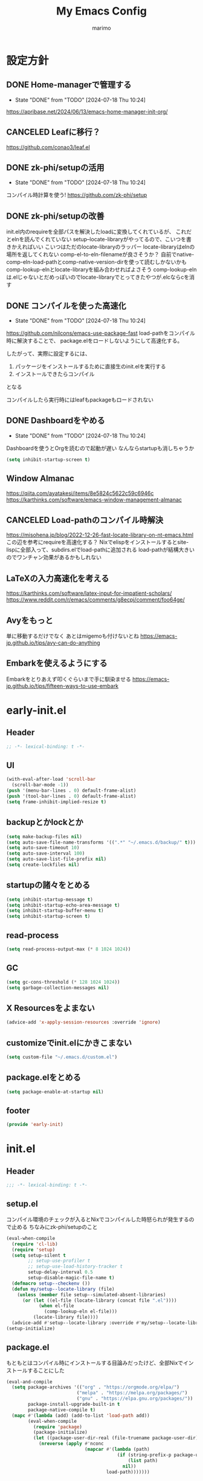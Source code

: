 #+title: My Emacs Config
#+author: marimo
#+STARTUP: fold

* 設定方針
** DONE Home-managerで管理する
- State "DONE"       from "TODO"       [2024-07-18 Thu 10:24]
[[https://apribase.net/2024/06/13/emacs-home-manager-init-org/]]

** CANCELED Leafに移行？
CLOSED: [2024-07-03 Wed 06:02]
[[https://github.com/conao3/leaf.el]]

** DONE zk-phi/setupの活用
- State "DONE"       from "TODO"       [2024-07-18 Thu 10:24]
コンパイル時計算を使う!
[[https://github.com/zk-phi/setup]]

** DONE zk-phi/setupの改善
CLOSED: [2024-08-20 Tue 17:29]
:LOGBOOK:
- State "DONE"       from "TODO"       [2024-08-20 Tue 17:29]
:END:
init.el内のrequireを全部パスを解決したloadに変換してくれているが、
これだとelnを読んでくれていない
setup--locate-libraryがやってるので、こいつを書きかえればいい
こいつはただのlocate-libraryのラッパー
locate-libraryはelnの場所を返してくれない
comp-el-to-eln-filenameが良さそうか？
自前でnative-comp-eln-load-pathとcomp-native-version-dirを使って読むしかないかも
comp-lookup-elnとlocate-libraryを組み合わせればよさそう
comp-lookup-elnは.elじゃないとだめっぽいのでlocate-libraryでとってきたやつが.elcならcを消す

** DONE コンパイルを使った高速化
- State "DONE"       from "TODO"       [2024-07-18 Thu 10:24]
[[https://github.com/nilcons/emacs-use-package-fast]]
load-pathをコンパイル時に解決することで、
package.elをロードしないようにして高速化する。

したがって、実際に設定するには、
1. パッケージをインストールするために直接生のinit.elを実行する
2. インストールできたらコンパイル
となる

コンパイルしたら実行時にはleafもpackageもロードされない

** DONE Dashboardをやめる
- State "DONE"       from "TODO"       [2024-07-18 Thu 10:24]
Dashboardを使うとOrgを読むので起動が遅い
なんならstartupも消しちゃうか
#+begin_src emacs-lisp
(setq inhibit-startup-screen t)
#+end_src

** Window Almanac
https://qiita.com/ayatakesi/items/8e5824c5622c59c6946c
https://karthinks.com/software/emacs-window-management-almanac

** CANCELED Load-pathのコンパイル時解決
https://misohena.jp/blog/2022-12-26-fast-locate-library-on-nt-emacs.html
この辺を参考にrequireを高速化する？
Nixでelispをインストールするとsite-lispに全部入って、subdirs.elでload-pathに追加される
load-pathが結構大きいのでワンチャン効果があるかもしれない
** LaTeXの入力高速化を考える
https://karthinks.com/software/latex-input-for-impatient-scholars/
https://www.reddit.com/r/emacs/comments/g8ecpj/comment/foo64ge/
** Avyをもっと
単に移動するだけでなく
あとはmigemoも付けないとね
https://emacs-jp.github.io/tips/avy-can-do-anything

** Embarkを使えるようにする
Embarkをとりあえず叩くぐらいまで手に馴染ませる
https://emacs-jp.github.io/tips/fifteen-ways-to-use-embark

* early-init.el
:PROPERTIES:
:header-args: :tangle early-init.el :noweb yes
:END:
** Header
#+begin_src emacs-lisp
;; -*- lexical-binding: t -*-
#+end_src

** UI
#+begin_src emacs-lisp
(with-eval-after-load 'scroll-bar
  (scroll-bar-mode -1))
(push '(menu-bar-lines . 0) default-frame-alist)
(push '(tool-bar-lines . 0) default-frame-alist)
(setq frame-inhibit-implied-resize t)
#+end_src

** backupとかlockとか
#+begin_src emacs-lisp
(setq make-backup-files nil)
(setq auto-save-file-name-transforms '((".*" "~/.emacs.d/backup/" t)))
(setq auto-save-timeout 10)
(setq auto-save-interval 100)
(setq auto-save-list-file-prefix nil)
(setq create-lockfiles nil)
#+end_src

** startupの諸々をとめる
#+begin_src emacs-lisp
(setq inhibit-startup-message t)
(setq inhibit-startup-echo-area-message t)
(setq inhibit-startup-buffer-menu t)
(setq inhibit-startup-screen t)
#+end_src

** read-process
#+begin_src emacs-lisp
(setq read-process-output-max (* 8 1024 1024))
#+end_src

** GC
#+begin_src emacs-lisp
(setq gc-cons-threshold (* 128 1024 1024))
(setq garbage-collection-messages nil)
#+end_src

** X Resourcesをよまない
#+begin_src emacs-lisp
(advice-add 'x-apply-session-resources :override 'ignore)
#+end_src

** customizeでinit.elにかきこまない
#+begin_src emacs-lisp
(setq custom-file "~/.emacs.d/custom.el")
#+end_src

** package.elをとめる
#+begin_src emacs-lisp
(setq package-enable-at-startup nil)
#+end_src

** footer
#+begin_src emacs-lisp
(provide 'early-init)
#+end_src

* init.el
:PROPERTIES:
:header-args: :tangle init.el :noweb yes
:END:
** Header
#+begin_src emacs-lisp
;;; -*- lexical-binding: t -*-
#+end_src

** setup.el
コンパイル環境のチェックが入るとNixでコンパイルした時怒られが発生するので止める
ちなみにzk-phi/setupのこと

#+begin_src emacs-lisp
(eval-when-compile
  (require 'cl-lib)
  (require 'setup)
  (setq setup-silent t
        ;; setup-use-profiler t
        ;; setup-use-load-history-tracker t
        setup-delay-interval 0.5
        setup-disable-magic-file-name t)
  (defmacro setup--checkenv ())
  (defun my/setup--locate-library (file)
    (unless (member file setup--simulated-absent-libraries)
      (or (let ((el-file (locate-library (concat file ".el"))))
            (when el-file
              (comp-lookup-eln el-file)))
          (locate-library file))))
  (advice-add #'setup--locate-library :override #'my/setup--locate-library))
(setup-initialize)
#+end_src

** package.el
もともとはコンパイル時にインストールする目論みだったけど、全部Nixでインストールすることにした
#+begin_src emacs-lisp :tangle no
(eval-and-compile
  (setq package-archives '(("org" . "https://orgmode.org/elpa/")
                          ("melpa" . "https://melpa.org/packages/")
                          ("gnu" . "https://elpa.gnu.org/packages/"))
        package-install-upgrade-built-in t
        package-native-compile t)
  (mapc #'(lambda (add) (add-to-list 'load-path add))
        (eval-when-compile
          (require 'package)
          (package-initialize)
          (let ((package-user-dir-real (file-truename package-user-dir)))
            (nreverse (apply #'nconc
                             (mapcar #'(lambda (path)
                                         (if (string-prefix-p package-user-dir-real path)
                                             (list path)
                                           nil))
                                     load-path)))))))
#+end_src

*** ensure
- インタプリタで実行されるとき
- コンパイル時
にだけインストールする。
(つもりだったけど、なんかうまくいかないのでこうしておく)
#+begin_src emacs-lisp
;(defmacro ensure (pkg)
;  (unless (package-installed-p pkg)
;    `(package-install ,pkg)))
;(defmacro ensure-vc (arg)
;  (unless (package-installed-p (car arg))
;    `(package-vc-install ,arg)))
(defmacro ensure (pkg) `())
(defmacro ensure-vc (pkg) `())
#+end_src

** 標準の設定
*** パフォーマンスに関する設定
#+begin_src emacs-lisp
(setq process-adaptive-read-buffering t)
(setq blink-matching-paren nil)
(setq vc-handled-backends '(Git))
(setq auto-mode-case-fold nil)
(setq-default bidi-display-reordering 'left-to-right)
(setq bidi-inhibit-bpa t)
(setq-default cursor-in-non-selected-windows nil)
(setq highlight-nonselected-windows nil)
(setq fast-but-imprecise-scrolling t)
(setq idle-update-delay 1.0)
(setq redisplay-skip-fontification-on-input t)
(setq inhibit-compacting-font-caches t)
#+end_src

*** Mac固有の設定
#+begin_src emacs-lisp
(!when (equal window-system 'mac)
  (setq mac-option-modifier 'meta
        mac-command-modifier 'super)
  (mac-auto-ascii-mode 1))
#+end_src

*** その他
#+begin_src emacs-lisp
(setq completion-cycle-threshold 3
      use-short-answers t)
#+end_src

** envrc
#+begin_src emacs-lisp
(!-
 (setup "envrc"
   (envrc-global-mode)))
#+end_src

** コーディング
*** Corfu
#+begin_src emacs-lisp
(ensure 'corfu)
(ensure 'corfu-terminal)
(ensure 'cape)
(ensure 'nerd-icons-corfu)
(!-
 (setup "corfu"
   (setup "orderless")
   ;;(setup "hotfuzz")
   (setq corfu-auto t
         corfu-auto-prefix 2
         corfu-auto-delay 0.1
         corfu-cycle t
         corfu-preselect 'prompt
         corfu-quit-no-match t
         corfu-quit-at-boundary t
         corfu-scroll-margin 2
         tab-always-indent 'complete
         tab-first-completion nil)

   (setup "corfu-prescient"
     (setq corfu-prescient-enable-filtering nil)
     (corfu-prescient-mode t))

   (unless (display-graphic-p)
     (defvar corfu-terminal-mode nil)
     (setup "corfu-terminal"
       (corfu-terminal-mode 1)))

   (setup "corfu-popupinfo"
     (setup-hook 'corfu-mode-hook #'corfu-popupinfo-mode))

   (setup "nerd-icons-corfu"
     (add-to-list 'corfu-margin-formatters #'nerd-icons-corfu-formatter))

   (setup "cape"
     (setup "cape-keyword")
     (setq cape-dabbrev-check-other-buffers #'cape--buffers-major-mode)
     (setq-default completion-at-point-functions
                   '(cape-dabbrev
                     cape-file
                     cape-keyword)))

   (global-corfu-mode 1)

   (keymap-unset corfu-map "<remap> <next-line>")
   (keymap-unset corfu-map "<remap> <previous-line>")
   (setup-keybinds corfu-map
     "<tab>" 'corfu-next
     "<backtab>" 'corfu-previous)))
#+end_src

*** tempel
#+begin_src emacs-lisp
(ensure 'tempel)
(setup-lazy '(tempel-complete
              tempel-expand
              tempel-setup-capf)
  "tempel"
  :prepare
  (progn
    (setup-in-idle "tempel")
    (defun tempel-setup-capf ()
      (when (or (derived-mode-p 'conf-mode)
                (derived-mode-p 'prog-mode)
                (derived-mode-p 'text-mode))
        (setq-local completion-at-point-functions
                    (cons #'tempel-expand
                          completion-at-point-functions))))
    (add-hook 'after-change-major-mode-hook #'tempel-setup-capf 90))
  (setup-keybinds tempel-map
    "<tab>" 'tempel-next
    "<backtab>" 'tempel-previous)
  (setup-after "eglot"
    (setup "eglot-tempel")))
#+end_src

**** eglot-tempel
#+begin_src emacs-lisp
(ensure 'eglot-tempel)
(setup-after "eglot-tempel"
  (eglot-tempel-mode))
#+end_src

*** Undo/Redo
#+begin_src emacs-lisp
(ensure 'undo-fu)
(ensure 'vundo)
(setup-lazy '(undo-fu-only-undo
              undo-fu-only-redo) "undo-fu")
(setup-lazy '(vundo) "vundo"
  (setopt vundo-glyph-alist vundo-unicode-symbols))
#+end_src

*** Region
#+begin_src emacs-lisp
(setup-lazy '(expreg-expand) "expreg")
#+end_src

*** Puni
#+begin_src emacs-lisp
(setup-lazy
  '(puni-mark-list-around-point
    puni-mark-sexp-around-point
    puni-expand-region
    puni-wrap-round
    puni-wrap-square
    puni-wrap-curly
    puni-wrap-angle
    puni-splice
    puni-slurp-forward
    puni-barf-forward)
  "puni")
#+end_src

*** Eglot
<2024-11-26 Tue>試しにlsp-bridgeを使う
#+begin_src emacs-lisp
(ensure 'eglot)
(setup-lazy '(eglot-ensure) "eglot"
  :prepare (!foreach '(c-ts-mode
                       c++-ts-mode
                       rust-ts-mode
                       tuareg-mode
                       nix-ts-mode)
             (setup-hook ,it 'eglot-ensure))
  (setq eglot-autoshutdown t
        eglot-ignored-server-capabilities '(:documentHighlightProvider
                                            :documentOnTypeFormattingProvider)
        eglot-events-buffer-size 0
        eglot-sync-connect nil)
  (dolist (server '((nix-ts-mode "nil")
                    (typst-ts-mode "tinymist")))
    (add-to-list 'eglot-server-programs server))
  (defun my/eglot-capf ()
    (setq-local completion-at-point-functions
                (list (cape-capf-super
                       #'tempel-complete
                       #'eglot-completion-at-point
                       #'cape-file))))
  (setup-hook 'eglot-managed-mode-hook 'my/eglot-capf))

#+end_src

**** jsonrpc
boosterを使うので意味ないはずだけど一応
#+begin_src emacs-lisp
(setup-after "jsonrpc"
  (setq jsonrpc-default-request-timeout 3000)
  (fset #'jsonrpc--log-event #'ignore))
#+end_src

**** eglot-booster
#+begin_src emacs-lisp
(ensure-vc '(eglot-booster :url "https://github.com/jdtsmith/eglot-booster"))
(setup-after "eglot"
  (setup "eglot-booster"
    (eglot-booster-mode)))
#+end_src

**** eglot-x
拡張とかを使えるように
#+begin_src emacs-lisp
(ensure-vc '(eglot-x :url "https://github.com/nemethf/eglot-x"))
(setup-after "eglot"
  (setup "eglot-x"
    (eglot-x-setup)))
#+end_src

*** flymake
#+begin_src emacs-lisp
(setup-lazy '(flymake-mode) "flymake"
  :prepare (setup-hook 'eglot-managed-mode-hook 'flymake-mode)
  (setup-keybinds flymake-mode-map
    "C-c n" 'flymake-goto-next-error
    "C-c p" 'flymake-goto-prev-error))
#+end_src

*** Git
**** magit
なんかキラーアプリらしいけどうまく使えてない
#+begin_src emacs-lisp
(ensure 'magit)
(setup-lazy '(magit) "magit")
#+end_src

**** auto-commit
今はOrgのリポジトリでだけ使っている
もう使ってない
#+begin_src emacs-lisp :tangle no
(ensure 'git-auto-commit-mode)
(setup-after "git-auto-commit-mode"
  (setq gac-automatically-add-new-files-p t)
  (defun gac-pull-before-push (&rest _args)
    (let ((current-file (buffer-file-name)))
      (shell-command "git pull")
      (when current-file
        (with-current-buffer (find-buffer-visiting current-file)
          (revert-buffer t t t)))))
  (advice-add 'gac-push :before #'gac-pull-before-push))

#+end_src

*** Treesitter
GrammarはNixでインストールされるのでtreesit-autoは御役御免
#+begin_src emacs-lisp
(setup-after "treesit"
  (setq treesit-font-lock-level 4))
(dolist (lang '((bash-mode . bash-ts-mode)
                (c-mode . c-ts-mode)
                (c++-mode . c++-ts-mode)
                (csharp-mode . csharp-ts-mode)
                (cmake-mode . cmake-ts-mode)
                (css-mode . css-ts-mode)
                (dockerfile-mode . dockerfile-ts-mode)
                (python-mode . python-ts-mode)))
  (add-to-list 'major-mode-remap-alist lang))
(dolist (lang '(("[Dd]ockerfile\\'" . dockerfile-ts-mode)
                ("\\.dockerfile\\'" . dockerfile-ts-mode)
                ("\\.yaml\\'" . yaml-ts-mode)))
  (add-to-list 'auto-mode-alist lang))

#+end_src

*** 言語ごとのmajor mode
**** Rust
#+begin_src emacs-lisp
(ensure 'rust-mode)
(setup-lazy '(rust-mode) "rust-mode"
  :prepare (add-to-list 'auto-mode-alist '("\\.rs\\'" . rust-mode))
  (setq rust-mode-treesitter-derive t))
#+end_src

**** Ocaml
#+begin_src emacs-lisp
(ensure 'tuareg)
(setup-lazy '(tuareg-mode
              tuareg-opam-mode) "tuareg"
  :prepare (progn
             (add-to-list 'auto-mode-alist '("[./]opam_?\\'" . tuareg-opam-mode))
             (add-to-list 'auto-mode-alist '("\\.ml[ip]?\\'" . tuareg-mode))))
#+end_src

**** Julia
#+begin_src emacs-lisp
(ensure 'julia-mode)
(ensure 'julia-vterm)
(ensure 'ob-julia-vterm)
(setup-lazy '(julia-vterm-mode) "julia-vterm"
  :prepare (setup-hook 'julia-mode-hook 'julia-vterm-mode))
(setup-after "ob-julia-vterm"
  (defalias 'org-babel-execute:julia 'org-babel-execute:julia-vterm)
  (defalias 'org-babel-variable-assignments:julia
    'org-babel-variable-assignments:julia-vterm))

#+end_src

**** Nushell
#+begin_src emacs-lisp
(ensure 'nushell-mode)
(setup-lazy '(nushell-mode) "nushell-mode"
  :prepare
  (progn
    (add-to-list 'auto-mode-alist '("\\.nu\\'" . nushell-mode))
    (add-to-list 'interpreter-mode-alist '("nu" . nushell-mode))))
#+end_src

**** Nix
#+begin_src emacs-lisp
(ensure 'nix-ts-mode)
(setup-lazy '(nix-ts-mode) "nix-ts-mode"
  :prepare (add-to-list 'auto-mode-alist '("\\.nix\\'" . nix-ts-mode)))
#+end_src

**** Gnuplot
#+begin_src emacs-lisp
(ensure 'gnuplot-mode)
(setup-lazy '(gnuplot-mode) "gnuplot"
  :prepare
  (progn
    (add-to-list 'auto-mode-alist '("\\.plt\\'" . gnuplot-mode))
    (add-to-list 'auto-mode-alist '("\\.gp\\'" . gnuplot-mode)))
  (setup "gnuplot-context"))
#+end_src

**** SATySFi
satysfi-ts-modeをつかいます
#+begin_src emacs-lisp
(setup-lazy '(satysfi-ts-mode) "satysfi-ts-mode"
  :prepare (progn
             (add-to-list 'auto-mode-alist '("\\.saty\\'" . satysfi-ts-mode))
             (add-to-list 'auto-mode-alist '("\\.satyh\\'" . satysfi-ts-mode))
             (add-to-list 'auto-mode-alist '("\\.satyg\\'" . satysfi-ts-mode))))
#+end_src

**** LaTeX
ほとんどcdlatexがめあて
Tempelで展開するので、cdlatexのTabでのコマンドの展開は消す
#+begin_src emacs-lisp
(ensure 'auctex)
(ensure 'cdlatex)
(setup-lazy '(texmathp) "texmathp")
(setup-after "cdlatex"
  (setq cdlatex-command-alist-comb nil)
  (add-to-list 'cdlatex-tab-hook 'tempel-expand))
#+end_src

**** Typst
#+begin_src emacs-lisp
(setup-lazy '(typst-ts-mode) "typst-ts-mode"
  :prepare (add-to-list 'auto-mode-alist '("\\.typ\\'" . typst-ts-mode))
  (setopt typst-ts-mode-indent-offset 2))
#+end_src

*** lsp-bridge
試したけど動きませんでした
#+begin_src emacs-lisp :tangle no
(!-
 (setup "yasnippet"
   (yas-global-mode 1))
 (setup "lsp-bridge"
   (setopt lsp-bridge-enable-org-babel t
           lsp-bridge-enable-hover-diagnostic nil
           lsp-bridge-enable-inlay-hint nil
           lsp-bridge-enable-diagnostics nil
           lsp-bridge-signature-show-function #'lsp-bridge-signature-show-with-frame
           lsp-bridge-nix-lsp-server "nil")
   (global-lsp-bridge-mode)))

(setup-after "acm"
  (setup "orderless")
  (setopt acm-enable-icon t
          acm-enable-preview t
          acm-candidate-match-function 'orderless-flex
          acm-enable-org-roam t
          acm-enable-capf t)
  (keymap-unset acm-mode-map "<remap> <next-line>")
  (keymap-unset acm-mode-map "<remap> <previous-line>")
  (setup-keybinds acm-mode-map
    "<tab>" 'acm-select-next
    "<backtab>" 'acm-select-prev)
  (unless (display-graphic-p)
    (setup "acm-terminal")))


#+end_src

** server
#+begin_src emacs-lisp
(!-
 (setup "server"
  (unless (server-running-p)
    (server-start))))
#+end_src

** whitespace
#+begin_src emacs-lisp
(setup-lazy '(whitespace-mode) "whitespace"
  :prepare (setup-hook 'find-file-hook 'whitespace-mode)
  (setq whitespace-style '(face
                           trailing
                           tabs
                           spaces
                           empty
                           space-mark
                           tab-mark)
        whitespace-display-mappings '((space-mark ?\u3000 [?\u25a1])
                                      (tab-mark ?\t [?\u00BB ?\t] [?\\ ?\t]))
        whitespace-space-regexp "\\(\u3000+\\)"
        whitespace-trailing-regexp "\\([ \u00A0]+\\)$"
        whitespace-action '(auto-cleanup)))
#+end_src

** autorevert
#+begin_src emacs-lisp
(!-
 (setup "autorevert"
   (setq auto-revert-avoid-polling t)
   (global-auto-revert-mode 1)))
#+end_src

** subword
#+begin_src emacs-lisp
(setup-lazy '(subword-mode) "subword"
  :prepare (setup-hook 'prog-mode-hook #'subword-mode))
#+end_src

** tramp
NixOSのためにpathを追加する
#+begin_src emacs-lisp
(setup-after "tramp"
  (setq tramp-default-method "scpx")
  (add-to-list 'tramp-remote-path "/run/current-system/sw/bin")
  (add-to-list 'tramp-remote-path "/run/wrappers/bin"))
#+end_src

** comp
#+begin_src emacs-lisp
(setup-after "comp"
  (setq native-comp-async-report-warnings-errors 'silent))
#+end_src

** Fancy UI
*** Font
early-init.elでdefault-frame-alistに指定してあるけど、unicodeはまだ設定されてなくて日本語が表示できないので遅延して設定する
#+begin_src emacs-lisp :tangle no
(!-
  (set-fontset-font
    "fontset-startup"
    'unicode
    "UDEV Gothic 35LG-12"
    nil
    'append))
#+end_src

variable-pitchに真面目に対応する
variable-pitch-modeにしたとき、bold体の太さのバランスが良くないので調整したい
fontsetをweightまで指定したfontspecで作れば別のweightで表示することはできる
しかし、雑にbold faceを書き換えるとvariable-pitchにしたくない部分も影響されてしまう
ここが *未解決*
おそらくはef-themesやmixed-pitchがやっているような解決(variable-pitchにしたくないfaceを列挙する)をしないといけない

#+begin_src emacs-lisp
(defface variable-pitch-bold
  '((t :inherit default))
  "")

(defun my/set-font()
  (let* ((size 11)
         (height (* size 10))
         (propo "Noto Serif CJK JP")
         (mono "UDEV Gothic 35LG")
         (propo-bold (font-spec :family propo :weight 'medium))
         (mono-bold (font-spec :family mono :weight 'bold)))
    ;; variable-pitch
    (create-fontset-from-ascii-font propo nil "proportional")
    (set-fontset-font "fontset-proportional" 'latin propo)
    (set-fontset-font "fontset-proportional" 'unicode propo nil 'append)
    (set-face-attribute 'variable-pitch nil
                        :font "fontset-proportional"
                        :fontset "fontset-proportional"
                        :height height)
    ;; variable-pitch-bold
    (create-fontset-from-ascii-font propo nil "proportionalbold")
    (set-fontset-font "fontset-proportionalbold" 'latin propo-bold)
    (set-fontset-font "fontset-proportionalbold" 'unicode mono-bold nil 'append)
    (set-face-attribute 'variable-pitch-bold nil
                        :font "fontset-proportionalbold"
                        :fontset "fontset-proportionalbold"
                        :height height)
    (set-face-attribute 'bold nil :weight 'semibold)
    ;; fixed-pitch
    (create-fontset-from-ascii-font mono nil "fixed")
    (set-fontset-font "fontset-fixed" 'latin mono)
    (set-fontset-font "fontset-fixed" 'unicode mono)
    (set-face-attribute 'fixed-pitch nil
                        :font "fontset-fixed"
                        :fontset "fontset-fixed"
                        :height height)
    ;; default fontset
    (set-fontset-font t 'unicode mono)
    (set-face-attribute 'default nil
                        :font "fontset-fixed"
                        :fontset "fontset-fixed"
                        :height height))
  (setq face-font-rescale-alist
        '((".*Inter.*" . 1.1))))

(defun my/proportional-font()
  "set current buffer to use proportional fonts.
   enable variable-pitch-mode
   and remap 'bold to 'variable-pitch-bold"
  ;;(face-remap-add-relative 'bold 'variable-pitch-bold)
  (variable-pitch-mode 1))

(when (display-graphic-p)
  (my/set-font))
#+end_src

**** Ligatureの対応
ligature.elでworkaroundする
#+begin_src emacs-lisp :noweb no
(!-
 (setup "ligature"
   (ligature-set-ligatures 'prog-mode '("--" "---" "==" "===" "!=" "!==" "=!="
                                        "=:=" "=/=" "<=" ">=" "&&" "&&&" "&=" "++" "+++" "***" ";;" "!!"
                                        "??" "???" "?:" "?." "?=" "<:" ":<" ":>" ">:" "<:<" "<>" "<<<" ">>>"
                                        "<<" ">>" "||" "-|" "_|_" "|-" "||-" "|=" "||=" "##" "###" "####"
                                        "#{" "#[" "]#" "#(" "#?" "#_" "#_(" "#:" "#!" "#=" "^=" "<$>" "<$"
                                        "$>" "<+>" "<+" "+>" "<*>" "<*" "*>" "</" "</>" "/>" "<!--" "<#--"
                                        "-->" "->" "->>" "<<-" "<-" "<=<" "=<<" "<<=" "<==" "<=>" "<==>"
                                        "==>" "=>" "=>>" ">=>" ">>=" ">>-" ">-" "-<" "-<<" ">->" "<-<" "<-|"
                                        "<=|" "|=>" "|->" "<->" "<~~" "<~" "<~>" "~~" "~~>" "~>" "~-" "-~"
                                        "~@" "[||]" "|]" "[|" "|}" "{|" "[<" ">]" "|>" "<|" "||>" "<||"
                                        "|||>" "<|||" "<|>" "..." ".." ".=" "..<" ".?" "::" ":::" ":=" "::="
                                        ":?" ":?>" "//" "///" "/*" "*/" "/=" "//=" "/==" "@_" "__" "???"
                                        "<:<" ";;;"))
   (global-ligature-mode t)))
#+end_src

*** Theme
ef-themesをつかう
#+begin_src emacs-lisp
(setup "ef-themes-autoloads"
  (setopt ef-themes-mixed-fonts t
          ef-themes-variable-pitch-ui nil)
  (load-theme 'ef-owl t))
#+end_src

*** Modeline, Headerline
nano-modelineでheaderのみ設定
modelineは消す
#+begin_src emacs-lisp
(setup "nano-modeline"
  (setq nano-modeline-padding '(0.2 . 0.25))
  (setq-default mode-line-format nil)
  (setup-after "meow"
    (defun nano-modeline-meow-state ()
      (propertize (meow-indicator)
                  'face (nano-modeline-face 'primary)))
    (defun my/nano-modeline-generic-mode (&optional default)
      "Generic Nano modeline"
      (funcall nano-modeline-position
               '((nano-modeline-meow-state)
                 (nano-modeline-buffer-status) " "
                 (nano-modeline-buffer-name) " "
                 (nano-modeline-git-info))
               '((nano-modeline-cursor-position)
                 (nano-modeline-window-dedicated))
               default))
    (my/nano-modeline-generic-mode t)))
#+end_src

*** perfect-margin
#+begin_src emacs-lisp
(!-
 (setup "perfect-margin"
   (setq perfect-margin-ignore-filters nil)
   (perfect-margin-mode 1)))
#+end_src

*** spacious-padding
#+begin_src emacs-lisp
(setup "spacious-padding"
  (setopt spacious-padding-widths
          '( :internal-border-width 15
             :header-line-width 4
             :mode-line-width 6
             :tab-width 4
             :right-divider-width 30
             :scroll-bar-width 8))
  (spacious-padding-mode 1))
#+end_src

*** nerd-icons
nerd-iconsを採用
#+begin_src emacs-lisp
(ensure 'nerd-icons)
(setup-after "nerd-icons"
  (ignore-errors (nerd-icons-set-font)))
#+end_src

#+begin_src emacs-lisp
(ensure 'nerd-icons-completion)
(setup-after "marginalia"
  (setup "nerd-icons-completion"
    (nerd-icons-completion-mode)
    (setup-hook 'marginalia-mode-hook #'nerd-icons-completion-marginalia-setup)))
#+end_src

*** scroll
#+begin_src emacs-lisp :tangle no
(!-
 (setup "pixel-scroll"
  (setq mouse-wheel-scroll-amount '(1 ((shift) . 1))
        mouse-wheel-progressive-speed nil
        mouse-wheel-follow-mouse t
        pixel-scroll-precision-large-scroll-height 40.0
        scroll-step 1)
  (pixel-scroll-precision-mode 1)))
#+end_src

pixel-scrollを使っていたけど、なんか重いのでやめる
#+begin_src emacs-lisp
(setopt mouse-wheel-scroll-amount '(1 ((shift) . 1))
        mouse-wheel-progressive-speed t
        mouse-wheel-follow-mouse t
        scroll-step 1)
#+end_src

*** rainbow-delimiters
#+begin_src emacs-lisp
(setup-lazy '(rainbow-delimiters-mode) "rainbow-delimiters")
(setup-hook 'prog-mode-hook 'rainbow-delimiters-mode)
#+end_src

*** highlight line
#+begin_src emacs-lisp :tangle no
(!-
 (setup "lin"
   (setq lin-face 'lin-blue)
   (lin-global-mode)))
#+end_src

** インデント
*** タブの挙動
#+begin_src emacs-lisp
(setq-default indent-tabs-mode nil)
(setq-default tab-width 2)
#+end_src

*** highlight-indent-guides
indent-barsにひっこし<2024-08-03 Sat>
#+begin_src emacs-lisp :tangle no
(ensure 'highlight-indent-guides)
(setup-lazy '(highlight-indent-guides-mode) "highlight-indent-guides"
  :prepare
  (progn
    (setup-hook 'prog-mode-hook 'highlight-indent-guides-mode)
    (setup-hook 'yaml-mode-hook 'highlight-indent-guides-mode))
  (setq highlight-indent-guides-method 'bitmap
        highlight-indent-guides-character 124
        highlight-indent-guides-responsive 'top))
#+end_src

*** indent-bars
#+begin_src emacs-lisp
(ensure 'indent-bars)
(setup-lazy '(indent-bars-mode) "indent-bars"
  :prepare
  (progn
    (setup-hook 'prog-mode-hook 'indent-bars-mode)
    (setup-hook 'yaml-mode-hook 'indent-bars-mode))
  (setup "indent-bars-ts")
  (setq indent-bars-treesit-support t
        indent-bars-treesit-ignore-blank-lines-types '("module")
        indent-bars-color '(highlight :face-bg t :blend 0.2)
        indent-bars-pattern "."
        indent-bars-width-frac 0.1
        indent-bars-pad-frac 0.1
        indent-bars-zigzag nil
        indent-bars-color-by-depth nil
        indent-bars-highlight-current-depth nil
        indent-bars-display-on-blank-lines nil))
#+end_src

*** aggressive-indent
#+begin_src emacs-lisp
(ensure 'aggressive-indent)
(setup-lazy '(aggressive-indent-mode) "aggressive-indent"
  :prepare (setup-hook 'emacs-lisp-mode-hook 'aggressive-indent-mode))
#+end_src

*** electric-indent
#+begin_src emacs-lisp
(setup-hook 'prog-mode-hook 'electric-indent-mode)
#+end_src

** Minibuffer Completion
*** vertico, marginalia
vertico-mode
#+begin_src emacs-lisp
(ensure 'vertico)
(ensure 'marginalia)
(setup-lazy '(vertico--advice) "vertico"
  :prepare (progn
             (advice-add 'completing-read-default :around 'vertico--advice)
             (advice-add 'completing-read-multiple :around 'vertico--advice))
  (setq vertico-cycle t)

  (setup "orderless")
  ;;(setup "hotfuzz")
  (setup "savehist")
  (setup "marginalia" (marginalia-mode))

  (defvar +vertico-current-arrow t)
  (cl-defmethod vertico--format-candidate :around
    (cand prefix suffix index start &context ((and +vertico-current-arrow
                                                   (not (bound-and-true-p vertico-flat-mode)))
                                              (eql t)))
    (setq cand (cl-call-next-method cand prefix suffix index start))
    (if (bound-and-true-p vertico-grid-mode)
        (if (= vertico--index index)
            (concat (nerd-icons-faicon "nf-fa-hand_o_right") " " cand)
          (concat #("_" 0 1 (display " ")) cand))
      (if (= vertico--index index)
          (concat " " (nerd-icons-faicon "nf-fa-hand_o_right") " " cand)
        (concat "    " cand)))))
#+end_src

*** vertico-directory
#+begin_src emacs-lisp
(setup-after "vertico"
  (setup-lazy '(vertico-directory-delete-char
                vertico-directory-enter
                vertico-directory-delete-word)
    "vertico-directory"
    :prepare
    (setup-keybinds vertico-map
      "<backspace>" 'vertico-directory-delete-char)))
#+end_src

*** vertico-repeat
#+begin_src emacs-lisp
(setup-lazy '(vertico-repeat-save) "vertico-repeat"
  :prepare (setup-hook 'minibuffer-setup-hook
             (vertico-repeat-save)))
#+end_src

** Consult
#+begin_src emacs-lisp
(setup-lazy
  '(consult-recent-file
    consult-outline
    consult-line
    consult-buffer
    consult-imenu
    consult-yank-pop)
  "consult"
  (setq consult-preview-key 'any))
(setup-lazy
  '(consult-ghq-find
    consult-ghq-grep
    consult-ghq-switch-project)
  "consult-ghq"
  (setopt consult-ghq-find-function #'consult-fd
          consult-ghq-grep-function #'consult-ripgrep))
(setup-lazy
  '(consult-eglot)
  "consult-eglot")
#+end_src

** embark
#+begin_src emacs-lisp
(ensure 'embark)
(ensure 'embark-consult)
(setup-lazy
  '(embark-act
    embark-dwim
    embark-bindings)
  "embark"
  :prepare (setup-keybinds nil
             "C-." 'embark-act
             "M-." 'embark-dwim
             "C-h B" 'embark-bindings)
  (setup-after "consult"
    (setup "embark-consult"
      (setup-hook 'embark-collect-mode-hook
        'consult-preview-at-point-mode))))
#+end_src

** Orderless
#+begin_src emacs-lisp
(ensure 'orderless)
(setup-after "orderless"
  (defun orderless-migemo (component)
    (setup "migemo")
    (let ((pattern (migemo-get-pattern component)))
      (condition-case nil
          (progn (string-match-p pattern "") pattern)
        (invalid-regexp nil))))

  (orderless-define-completion-style orderless-migemo-style
    (orderless-matching-styles '(orderless-literal
                                 orderless-regexp
                                 orderless-migemo)))

  (setq completion-styles '(orderless basic)
        completion-category-defaults nil
        completion-category-overrides '((file (styles orderless-migemo-style))
                                        (eglot (styles orderless))
                                        (eglot-capf (styles orderless))
                                        (org-roam-node (styles orderless-migemo-style)))))
#+end_src

** Hotfuzz
#+begin_src emacs-lisp
(ensure 'hotfuzz)
(setup-after "hotfuzz"
  (setq completion-styles '(hotfuzz)
        completion-category-defaults nil
        completion-category-overrides '((file (styles partial-completion))
                                        (eglot (styles hotfuzz))
                                        (eglot-capf (styles hotfuzz)))))
#+end_src

** Prescient
#+begin_src emacs-lisp
(setup-after "precient"
  (prescient-persist-mode t))
#+end_src

** キーバインドおたすけ
*** which-key
#+begin_src emacs-lisp
(!-
 (setup "which-key"
   (setopt which-key-idle-delay 0.2
           which-key-show-early-on-C-h t)
   (which-key-mode)))
#+end_src

*** Hydra
#+begin_src emacs-lisp :tangle no
(ensure 'hydra)
(ensure 'major-mode-hydra)
(setup-lazy '(major-mode-hydra
              main-hydra/body
              avy-hydra/body
              org-hydra/body)
  "hydra"
  (setup "major-mode-hydra")
  (pretty-hydra-define main-hydra
    (:separator "=" :title "Main" :foreign-keys warn :quit-key "q" :exit t)
    ("File"
     (("f" find-file "Find file")
      ("r" recentf "Recent")
      ("s" save-buffer "Save"))
     "Window"
     (("b" consult-buffer "Buffer")
      ("d" delete-other-windows "Only")
      ("w" ace-window "Ace Window"))
     "Org"
     (("o" org-hydra/body "Org")
      ("a" org-agenda "Agenda")
      ("n" org-roam-node-find "Roam node"))
     "Tool"
     (("u" vundo "Undo Tree")
      ("g" magit "Magit")
      ("v" vterm "Terminal")
      ("g" magit "Magit")
      ("m" major-mode-hydra "Major Hydra"))))
  (setup-expecting "avy"
    (pretty-hydra-define avy-hydra
      (:separator "-" :title "Avy" :foreign-keys warn :quit-key "q" :exit t)
      ("Char"
       (("c" avy-goto-char "Char")
        ("C" avy-goto-char-2 "Char 2")
        ("t" avy-goto-char-timer "Timer"))
       "Word"
       (("w" avy-goto-word-0 "Word")
        ("W" avy-goto-word-1 "Word 1"))
       "Line"
       (("l" avy-goto-line "Line")))))
  (setup-expecting "org"
    (pretty-hydra-define org-hydra
      (:separator "-" :title "Org" :foreign-keys warn :quit-key "q" :exit t)
      ("Babel"
       (("t" org-babel-tangle "Tangle")
        ("e" org-babel-execute-src-block "Execute"))
       "Roam"
       (("n" org-roam-node-find "Find Node")
        ("i" org-roam-node-insert "Insert Node")
        ("t" org-roam-tag-add "Add tag")))))
  )
#+end_src

*** transient
Hydraからtransient.elにひっこす
どうやらprefixが呼ばれた時点で全てのsuffixをloadするという挙動をするので、
雑に呼ぶととんでもない時間がかかる

#+begin_src emacs-lisp
(setup-lazy
  '(meow-main-menu
    avy-menu
    window-menu
    lsp-menu)
  "transient"
  (transient-define-prefix meow-main-menu ()
    "Meow main menu"
    [["File"
      ("f" "Find" find-file)
      ("r" "Recent" recentf)
      ("s" "Save" save-buffer)]
     ["Window"
      ("b" "Buffer" consult-buffer)
      ("w" "Window" window-menu)]
     ["Utility"
      ("u" "Undo Tree" vundo)
      ("g" "Magit" magit)
      ("t" "Terminal" vterm)
      ("n" "Roam" org-roam-node-find)]
     ["Org"
      :if-mode org-mode
      ("o" "Outline" consult-outline)
      ("i" "Insert Node" org-roam-node-insert)]
     ])
  (transient-define-prefix avy-menu ()
    "Avy menu"
    [["Line"
      ("y" "yank" avy-copy-line)
      ("m" "move" avy-move-line)
      ("k" "kill" avy-kill-whole-line)]
     ["Region"
      ("Y" "yank" avy-copy-region)
      ("M" "move" avy-move-region)
      ("K" "kill" avy-kill-region)]
     ["Char"
      ("c" "Char" avy-goto-char)
      ("C" "Char 2" avy-goto-char-2)
      ("t" "Timer" avy-goto-char-timer)]
     ["Word"
      ("w" "Word" avy-goto-word-0)
      ("W" "Word 1" avy-goto-word-1)]
     ["Line"
      ("l" "Line" avy-goto-line)]])
  (transient-define-prefix window-menu ()
    "Window menu"
    ["Window Menu"
     ("d" "Delete" delete-window)
     ("s" "Split ―" split-window-vertically)
     ("v" "Split |" split-window-horizontally)
     ("o" "Cycle" other-window :transient t)
     ("s" "Run on" ace-window-one-command)
     ("p" "Ace prefix" ace-window-prefix)
     ("a" "Ace" ace-window)])
  (transient-define-prefix lsp-menu ()
    "LSP Menu"
    [["Buffer"
      ("f" "Format" eglot-format-buffer)
      ("a" "Action" eglot-code-actions)]
     ["Server"
      ("S" "Shutdown" eglot-shutdown)
      ("M-r" "Reconnect" eglot-reconnect)]
     ["Symbol"
      ("d" "Declaration" eglot-find-declaration)
      ("R" "Reference" eglot-x-find-refs)
      ("i" "Implementation" eglot-find-implementation)
      ("t" "Type" eglot-find-typeDefinition)
      ("r" "Rename" eglot-rename)]])
  )
#+end_src

*** meow
#+begin_src emacs-lisp
(setup "meow"
  (!when (and (equal system-type 'mac) (fboundp 'mac-select-input-source))
    (setup-hook 'meow-insert-exit-hook (mac-select-input-source "com.google.inputmethod.Japanese.Roman")))
  (!when (and (equal system-type 'ns) (fboundp 'mac-ime-deactivate))
    (setup-hook 'meow-insert-exit-hook 'mac-ime-deactivate))
  (!when (and (equal system-type 'gnu/linux) (fboundp 'fcitx--deactivate))
    (when (display-graphic-p)
      (setup-hook 'meow-insert-exit-hook 'fcitx--deactivate)))
  (setq meow-cursor-type-insert '(bar . 3)
        meow-use-cursor-position-hack t
        meow-selection-command-fallback
        '((meow-change . meow-change-char)
          (meow-kill . meow-delete)
          (meow-cancel-selection . keyboard-quit)
          (meow-pop-selection . meow-pop-grab)
          (meow-beacon-change . meow-beacon-change-char)))

  (defun meow-save-clipboard ()
    "Copy in clipboard."
    (interactive)
    (let ((meow-use-clipboard t))
      (meow-save)))

  (add-to-list 'insert-pair-alist '(?$ "\\(" "\\)"))

  (defun insert-pair-region (start end char)
    (interactive
     (list (region-beginning) (region-end)
           (read-char "Wrapping Char (command): ")))
    (let* ((pair (or (assoc char insert-pair-alist)
                     (rassoc (list char) insert-pair-alist)))
           (open (cond ((and pair (nth 2 pair)) (nth 1 pair))
                       (pair (nth 0 pair))
                       (t char)))
           (close (cond ((and pair (nth 2 pair)) (nth 2 pair))
                        (pair (nth 1 pair))
                        (t char))))
      (save-excursion
        (goto-char start)
        (setq start (point-marker))
        (goto-char end)
        (setq end (point-marker))
        (goto-char start)
        (insert open)
        (goto-char end)
        (insert close))
      (goto-char start)))

  (defun meow-surround-delete ()
    (interactive)
    (let* ((ch (meow-thing-prompt "Delete thing: "))
           (inner (meow--parse-inner-of-thing-char ch))
           (outer (meow--parse-bounds-of-thing-char ch)))
      (delete-region (cdr inner) (cdr outer))
      (kill-region (car inner) (cdr inner))
      (delete-region (car outer) (car inner))))

  (defun meow-surround-squeeze ()
    (interactive)
    (let* ((ch (meow-thing-prompt "Delete thing: "))
           (inner (meow--parse-inner-of-thing-char ch))
           (outer (meow--parse-bounds-of-thing-char ch)))
      (delete-region (cdr inner) (cdr outer))

      (delete-region (car outer) (car inner))))

  <<meow-thing-register>>
  <<meow-surround>>
  <<meow-setup>>
  (meow-global-mode)
  )
#+end_src

**** thingsの追加
#+name: meow-thing-register
#+begin_src emacs-lisp :tangle no
(make-variable-buffer-local 'meow-char-thing-table)
(setq-default meow-char-thing-table
      '((?\( . round)
        (?\[ . square)
        (?\{ . curly)
        (?\< . angle)
        (?` . backquote)
        (?\' . quote)
        (?\" . wquote)
        (?s . line)
        (?b . buffer)
        (?g . string)
        (?p . paragraph)))

(meow-thing-register 'angle
                     '(pair ("<") (">"))
                     '(pair ("<") (">")))
(meow-thing-register 'quote
                     '(pair ("'") ("'"))
                     '(pair ("'") ("'")))
(meow-thing-register 'wquote
                     '(pair ("\"") ("\""))
                     '(pair ("\"") ("\"")))
(meow-thing-register 'backquote
                     '(pair ("`") ("`"))
                     '(pair ("`") ("`")))
(meow-thing-register 'org-md-block
                   '(regexp "^[ \\|\t]*\\(#\\+begin_\\|```\\)[^\n]*\n" "^[ \\|\t]*\\(#\\+end_[^\n]*\\|```\\)$")
                   '(regexp "^[ \\|\t]*\\(#\\+begin_\\|```\\)[^\n]*\n" "^[ \\|\t]*\\(#\\+end_[^\n]*\\|```\\)$")
                   )
(meow-thing-register 'inline-math
                     '(pair ("\\(") ("\\)"))
                     '(pair ("\\(") ("\\)")))
(meow-thing-register 'display-math
                     '(pair ("\\[") ("\\]"))
                     '(pair ("\\[") ("\\]")))


(setup-hook 'org-mode-hook
  (setq-local meow-char-thing-table
              (cons '(?o . org-md-block)
                    meow-char-thing-table)))
(setup-hook 'markdown-mode-hook
  (setq-local meow-char-thing-table
              (cons '(?o . org-md-block)
                    meow-char-thing-table)))
#+end_src

#+begin_src emacs-lisp
(ensure 'meow-tree-sitter)
(setup-after "treesit"
  (setup "meow-tree-sitter"
    (meow-tree-sitter-register-defaults)))
#+end_src

**** surround
#+name: meow-surround
#+begin_src emacs-lisp :tangle no
(add-to-list 'insert-pair-alist '(?$ "\\(" "\\)"))

(defun insert-pair-region (start end char)
  (interactive
   (list (region-beginning) (region-end)
         (read-char "Wrapping Char (command): ")))
  (let* ((pair (or (assoc char insert-pair-alist)
                   (rassoc (list char) insert-pair-alist)))
         (open (cond ((and pair (nth 2 pair)) (nth 1 pair))
                     (pair (nth 0 pair))
                     (t char)))
         (close (cond ((and pair (nth 2 pair)) (nth 2 pair))
                      (pair (nth 1 pair))
                      (t char))))
    (save-excursion
      (goto-char start)
      (setq start (point-marker))
      (goto-char end)
      (setq end (point-marker))
      (goto-char start)
      (insert open)
      (goto-char end)
      (insert close))
    (goto-char start)))

(defun meow-surround-squeeze ()
  (interactive)
  (let* ((ch (meow-thing-prompt "Delete thing: "))
         (inner (meow--parse-inner-of-thing-char ch))
         (outer (meow--parse-bounds-of-thing-char ch)))
    (delete-region (cdr inner) (cdr outer))
    (kill-region (car inner) (cdr inner))
    (delete-region (car outer) (car inner))))
#+end_src

**** キーバインド
#+name: meow-setup
#+begin_src emacs-lisp :tangle no
(defun meow-setup ()
  (setq meow-cheatsheet-layout meow-cheatsheet-layout-qwerty)
  (meow-motion-overwrite-define-key
   '("j" . meow-next)
   '("k" . meow-prev)
   '(";" . meow-main-menu)
   '("<escape>" . ignore))
  (meow-leader-define-key
   ;; SPC j/k will run the original command in MOTION state.
   '("j" . "H-j")
   '("k" . "H-k")
   ;; Use SPC (0-9) for digit arguments.
   '("1" . meow-digit-argument)
   '("2" . meow-digit-argument)
   '("3" . meow-digit-argument)
   '("4" . meow-digit-argument)
   '("5" . meow-digit-argument)
   '("6" . meow-digit-argument)
   '("7" . meow-digit-argument)
   '("8" . meow-digit-argument)
   '("9" . meow-digit-argument)
   '("0" . meow-digit-argument)
   '("/" . meow-keypad-describe-key)
   '("?" . meow-cheatsheet))
  (meow-normal-define-key
   '("0" . meow-expand-0)
   '("9" . meow-expand-9)
   '("8" . meow-expand-8)
   '("7" . meow-expand-7)
   '("6" . meow-expand-6)
   '("5" . meow-expand-5)
   '("4" . meow-expand-4)
   '("3" . meow-expand-3)
   '("2" . meow-expand-2)
   '("1" . meow-expand-1)
   '("-" . meow-reverse)

   ;; basic
   '("h" . meow-left)
   '("j" . meow-next)
   '("k" . meow-prev)
   '("l" . meow-right)

   '("H" . meow-beginning-of-thing)
   '("J" . meow-page-down)
   '("K" . meow-page-up)
   '("L" . meow-end-of-thing)

   '("i" . meow-insert)
   '("I" . meow-open-above)
   '("a" . meow-append)
   '("A" . meow-open-below)

   ;; selection
   '("v l" . meow-line)
   '("v i" . meow-inner-of-thing)
   '("v a" . meow-bounds-of-thing)
   '("v b" . meow-block)
   '("v c" . puni-mark-list-around-point)
   '("v x" . puni-mark-sexp-around-point)
   '("v s" . meow-mark-symbol)
   '("v w" . meow-mark-word)
   '("v v" . puni-expand-region)
   '("v r" . rectangle-mark-mode)

   ;; puni
   '(", a (" . puni-wrap-round)
   '(", a [" . puni-wrap-square)
   '(", a {" . puni-wrap-curly)
   '(", a <" . puni-wrap-angle)
   '(", a d" . puni-splice)
   '(", s l" . puni-slurp-forward)
   '(", b h" . puni-barf-forward)

   '("m" . meow-join)

   '("e" . meow-next-word)
   '("E" . meow-next-symbol)
   '("b" . meow-back-word)
   '("B" . meow-back-symbol)
   '("w" . expreg-expand)

   '("g" . meow-grab)
   '("<escape>" . meow-cancel-selection)

   '("t" . meow-find)
   '("T" . meow-till)

   ;; editing
   '("d" . meow-kill)
   '("c" . meow-change)

   '("r" . meow-replace)
   '("R" . meow-swap-grab)

   '("p" . meow-yank)
   '("P" . consult-yank-pop)
   '("y" . meow-save)
   '("Y" . meow-save-clipboard)

   '("u" . undo-fu-only-undo)
   '("U" . undo-fu-only-redo)

   '("=" . indent-region)

   ;; command
   '("/" . consult-line)
   '(";" . meow-main-menu)
   '("n" . vertico-repeat)
   '("q" . popper-toggle)
   '("Q" . popper-toggle-type)
   '("`" . popper-cycle)
   '("f" . avy-goto-migemo-char-timer)
   '("F" . avy-menu)))
(meow-setup)
#+end_src

** Popper
#+begin_src emacs-lisp
(!-
 (setup "popper"
   (setup "popper-echo")
   (setopt popper-reference-buffers
           '("\\*Messages\\*"
             "Output\\*$"
             "\\*Async Shell Command\\*"
             help-mode
             compilation-mode
             vterm-mode))
   (popper-mode +1)
   (popper-echo-mode +1)))
#+end_src

** Avy/Ace
*** Avy
#+begin_src emacs-lisp
(ensure 'avy)
(setup-lazy '(avy-goto-char
              avy-goto-char-2
              avy-goto-char-timer
              avy-goto-word-1
              avy-goto-word-0
              avy-goto-line
              avy-resume
              avy-goto-migemo-char-timer)
  "avy"
  (defun avy-goto-migemo-char-timer (&optional arg)
    (interactive "P")
    (setup "migemo")
    (let ((avy-all-windows (if arg
                               (not avy-all-windows)
                             avy-all-windows)))
      (avy-with avy-goto-migemo-char-timer
        (setq avy--old-cands (avy--read-candidates #'migemo-get-pattern))
        (avy-process avy--old-cands))))
  (add-to-list 'avy-styles-alist '(avy-goto-migemo-char-timer . pre))
  (defun avy-action-embark (pt)
    (setup "embark")
    (unwind-protect
        (save-excursion
          (goto-char pt)
          (embark-act))
      (select-window
       (cdr (ring-ref avy-ring 0))))
    t)
  (setf (alist-get ?. avy-dispatch-alist) 'avy-action-embark)
  )
#+end_src

*** Ace-window
https://karthinks.com/software/emacs-window-management-almanac
これ見て良い感じにしたい
#+begin_src emacs-lisp
(setup-lazy '(ace-window
              ace-window-one-command
              ace-window-prefix)
  "ace-window"
  (setopt aw-keys '(?a ?s ?d ?f ?g ?h ?j ?k ?l)
          aw-dispatch-always t)
  (defun ace-window-one-command ()
    (interactive)
    (let ((win (aw-select " ACE")))
      (when (windowp win)
        (with-selected-window win
          (let* ((command (key-binding
                           (read-key-sequence
                            (format "Run in %s..." (buffer-name)))))
                 (this-command command))
            (call-interactively command))))))
  (defun ace-window-prefix ()
    (interactive)
    (display-buffer-override-next-command
     (lambda (buffer _)
       (let (window type)
         (setq
          window (aw-select (propertize " ACE" 'face 'mode-line-highlight))
          type 'reuse)
         (cons window type)))
     nil "[ace-window]")
    (message "Use `ace-window' to display next command buffer...")))
#+end_src

** migemo
#+begin_src emacs-lisp
(ensure 'migemo)
(setup-after "migemo"
  (setq migemo-command "cmigemo"
        migemo-options '("-q" "--emacs")
        migemo-dictionary "@cmigemo@/share/migemo/utf-8/migemo-dict"
        migemo-user-dictionary nil
        migemo-regex-dictionary nil
        migemo-coding-system 'utf-8-unix)
  (migemo-init))
#+end_src

** fcitx
#+begin_src emacs-lisp
(!when (equal system-type 'gnu/linux)
  (when (display-graphic-p)
    (!-
     (setup "fcitx"
       (setq fcitx-use-dbus 'fcitx5
             fcitx-remote-command "fcitx5-remote")
       (fcitx-default-setup)))))
#+end_src

** SKK
#+begin_src emacs-lisp
(unless (display-graphic-p)
  (!-
   (setup "ddskk-autoloads"
          (setup-keybinds nil "C-x C-j" 'skk-mode)
          (setq default-input-method "japanese-skk"))))

(setup-after "skk"
  (setq skk-preload t)
  (setup "ddskk-posframe"
    (setup-hook 'skk-mode-hook 'ddskk-posframe-mode))
  (when (equal window-system 'mac)
    (add-hook 'focus-in-hook
              #'(lambda ()
                  (when (fboundp 'mac-auto-ascii-setup-input-source)
                    (mac-auto-ascii-setup-input-source))))))

(setup-after "skk-vars"
  (setq skk-user-directory "~/SKK")
  (setq skk-large-jisyo "~/SKK/SKK-JISYO.L")
  (setq skk-jisyo (cons "~/SKK/skk-jisyo" 'utf-8))
  (setq skk-delete-implies-kakutei nil)
  (setq skk-henkan-strict-okuri-precedence t)
  ;; (setq skk-egg-like-newline t)
  (setq skk-kutouten-type 'jp)
  (setq skk-use-auto-kutouten t)
  (setq skk-check-okurigana-on-touroku 'ask)
  (setq skk-status-indicator 'minor-mode)
  (setq skk-show-icon nil)
  (setq skk-show-annotation t)
  (setq skk-show-mode-show t)
  (setq skk-dcomp-activate t)
  (setq skk-dcomp-multiple-activate t)
  (setq skk-azik-keyboard-type 'us101)
  (setq skk-use-azik t)
  (setq skk-azik-keyboard-type (!cond
                                ((equal window-system 'pgtk) 'us101)
                                (t 'jp106)))
  (setq skk-rom-kana-rule-list
        '(("q" nil skk-toggle-characters)
          ("!" nil skk-purge-from-jisyo)
          ("[" nil ("「" . "「"))))

  (defun my/skk-azik-ext-okuri (input output)
    (let* ((fun (lambda (arg)
                  (cond
                   (skk-katakana (insert (car output)))
                   ((and (not skk-katakana) skk-j-mode) (insert (cdr output))))
                  (skk-set-char-before-as-okurigana)))
           (fname (concat "my/skk-azik-ext-okuri-" input))
           (fsymbol (intern fname)))
      (fset fsymbol fun)
      (list input nil fsymbol)))
  (setq skk-azik-extension-okuri-list
        '(;; Q=aI
          ("kQ" ("カイ" . "かい"))
          ("sQ" ("サイ" . "さい"))
          ("tQ" ("タイ" . "たい"))
          ("nQ" ("ナイ" . "ない"))
          ("hQ" ("ハイ" . "はい"))
          ("mQ" ("マイ" . "まい"))
          ("yQ" ("ヤイ" . "やい"))
          ("rQ" ("ライ" . "らい"))
          ("wQ" ("ワイ" . "わい"))
          ;; H=uU
          ("kH" ("クウ" . "くう"))
          ("sH" ("スウ" . "すう"))
          ("tH" ("ツウ" . "つう"))
          ("nH" ("ヌウ" . "ぬう"))
          ("hH" ("フウ" . "ふう"))
          ("mH" ("ムウ" . "むう"))
          ("yH" ("ユウ" . "ゆう"))
          ("rH" ("ルウ" . "るう"))
          ;; W=eI
          ("kW" ("ケイ" . "けい"))
          ("sW" ("セイ" . "せい"))
          ("tW" ("テイ" . "てい"))
          ("nW" ("ネイ" . "ねい"))
          ("hW" ("ヘイ" . "へい"))
          ("mW" ("メイ" . "めい"))
          ("rW" ("レイ" . "れい"))
          ;; P=oU
          ("kP" ("コウ" . "こう"))
          ("sP" ("ソウ" . "そう"))
          ("tP" ("トウ" . "とう"))
          ("nP" ("ノウ" . "のう"))
          ("hP" ("ホウ" . "ほう"))
          ("mP" ("モウ" . "もう"))
          ("yP" ("ヨウ" . "よう"))
          ("rP" ("ロウ" . "ろう"))
          ;; Z=aN
          ("kZ" ("カン" . "かん"))
          ("sZ" ("サン" . "さん"))
          ("tZ" ("タン" . "たん"))
          ("nZ" ("ナン" . "なん"))
          ("hZ" ("ハン" . "はん"))
          ("mZ" ("マン" . "まん"))
          ("yZ" ("ヤン" . "やん"))
          ("rZ" ("ラン" . "らん"))
          ("wZ" ("ワン" . "わん"))
          ;; K=iN
          ("kK" ("キン" . "きん"))
          ("sK" ("シン" . "しん"))
          ("tK" ("チン" . "ちん"))
          ("nK" ("ニン" . "にん"))
          ("hK" ("ヒン" . "ひん"))
          ("mK" ("ミン" . "みん"))
          ("rK" ("リン" . "りん"))
          ;; J=uN
          ("kJ" ("クン" . "くん"))
          ("sJ" ("スン" . "すん"))
          ("tJ" ("ツン" . "つん"))
          ("nJ" ("ヌン" . "ぬん"))
          ("hJ" ("フン" . "ふん"))
          ("mJ" ("ムン" . "むん"))
          ("yJ" ("ユン" . "ゆん"))
          ("rJ" ("ルン" . "るん"))
          ;; D=eN
          ("kD" ("ケン" . "けん"))
          ("sD" ("セン" . "せん"))
          ("tD" ("テン" . "てん"))
          ("nD" ("ネン" . "ねん"))
          ("hD" ("ヘン" . "へん"))
          ("mD" ("メン" . "めん"))
          ("rD" ("レン" . "れん"))
          ;; L=oN
          ("kL" ("コン" . "こん"))
          ("sL" ("ソン" . "そん"))
          ("tL" ("トン" . "とん"))
          ("nL" ("ノン" . "のん"))
          ("hL" ("ホン" . "ほん"))
          ("mL" ("モン" . "もん"))
          ("yL" ("ヨン" . "よん"))
          ("rL" ("ロン" . "ろん"))))
  (dolist (elem skk-azik-extension-okuri-list)
    (let ((rule (my/skk-azik-ext-okuri (car elem) (cadr elem))))
      (add-to-list 'skk-rom-kana-rule-list rule)))
  )
#+end_src

** Org
*** 本体
#+begin_src emacs-lisp
(setup-after "org"
  (setq org-return-follows-link t
        org-mouse-1-follows-link t
        org-directory "~/Org"
        org-startup-indented t
        org-pretty-entities t
        org-use-sub-superscripts "{}"
        org-hide-emphasis-markers t
        org-startup-with-inline-images t
        org-image-actual-width '(300)
        org-preview-latex-default-process 'dvisvgm
        org-preview-latex-image-directory
        (file-name-concat org-directory "resources/ltximg/")
        org-format-latex-header
        "
<<latex-header>>"
        org-id-method 'ts
        org-todo-keywords
        '((sequence "TODO(t)" "INPROGRESS(p!)" "WAIT(w)" "SOMEDAY(s)"
                    "|" "DONE(d!)" "CANCELED(c)"))
        org-log-into-drawer t
        org-log-done nil))
(setup-hook 'org-mode-hook 'org-cdlatex-mode)
(setup-hook 'org-mode-hook 'my/proportional-font)
(setup-hook 'org-mode-hook 'visual-line-mode)
(setup-hook 'org-mode-hook (setq-local line-spacing 0.2))

#+end_src

LaTeX数式のプレビューのときのヘッダー
#+name: latex-header
#+begin_src latex :tangle no
\\documentclass{article}
\\usepackage[usenames]{color}
[DEFAULT-PACKAGES]
[PACKAGES]
% --- edit ---
\\usepackage{physics2}
\\usepackage{diffcoeff}
\\usephysicsmodule{ab, ab.braket}
% vector analysis
\\DeclareMathOperator{\\grad}{\\nabla}
\\DeclareMathOperator{\\divergence}{\\nabla\\cdot}
\\let\\divisionsymbol\\div
\\renewcommand{\\div}{\\divergence}
\\DeclareMathOperator{\\rot}{\\nabla\\times}
%
\\renewcommand{\\Re}{\\operatorname{Re}}
\\renewcommand{\\Im}{\\operatorname{Im}}
\\newcommand{\\Tr}{\\operatorname{Tr}}
\\newcommand{\\rank}{\\operatorname{rank}}
% --- end ---
\\pagestyle{empty}             % do not remove
% The settings below are copied from fullpage.sty
\\setlength{\\textwidth}{\\paperwidth}
\\addtolength{\\textwidth}{-3cm}
\\setlength{\\oddsidemargin}{1.5cm}
\\addtolength{\\oddsidemargin}{-2.54cm}
\\setlength{\\evensidemargin}{\\oddsidemargin}
\\setlength{\\textheight}{\\paperheight}
\\addtolength{\\textheight}{-\\headheight}
\\addtolength{\\textheight}{-\\headsep}
\\addtolength{\\textheight}{-\\footskip}
\\addtolength{\\textheight}{-3cm}
\\setlength{\\topmargin}{1.5cm}
\\addtolength{\\topmargin}{-2.54cm}
#+end_src

*** org-tempo
#+begin_src emacs-lisp
(setup-after "org"
  (setup "org-tempo"))
#+end_src

*** org-src
#+begin_src emacs-lisp
(setup-after "org-src"
  (setq org-src-fontify-natively t
        org-src-tab-acts-natively t
        org-src-preserve-indentation t
        org-edit-src-content-indentation 0)
  (add-to-list 'org-src-lang-modes '("typst" . typst-ts)))
#+end_src
**** org-src-context
org-srcでLSPを使えるようにする
#+begin_src emacs-lisp
(ensure-vc '(org-src-context :url "https://github.com/karthink/org-src-context"))
(setup-after "org-src"
  (setup "org-src-context"
    (org-src-context-mode t)))
#+end_src

*** ob
:fileで出力する先のデフォルトを設定
をしていたんだけど、org-attachにしてしまうことにした!<2024-08-04 Sun>
:dir attachだとattachのディレクトリで実行しようとするのでorg-srcでひっかかる
:output-dirで(org-attach-dir)を実行する
#+begin_src emacs-lisp
(setup-after "org"
  (setup "ob"))
(setup-after "ob"
  (add-to-list 'org-babel-default-header-args
               '(:output-dir . (lambda () (org-attach-dir nil t))))
  <<babel-lazy-loading-2>>
  <<babel-tangle>>
  <<babel-fix-hash>>
  )
(setup-after "ob-C"
  (setopt org-babel-C-compiler "clang"))
#+end_src

**** Org-babelの言語は起動時に全部読もうとして大変なので遅延する
https://misohena.jp/blog/2022-08-16-reduce-org-mode-startup-time-org-babel.html
なんか動かなくなったのでやめた<2024-07-27 Sat>
#+name: babel-lazy-loading
#+begin_src emacs-lisp :tangle no
(defvar my-org-babel-languages
  ;;(<langname> . ob-<filename>.el)
  '((elisp . emacs-lisp)
    (emacs-lisp . emacs-lisp)
    (makefile . makefile)
    (ditaa . ditaa)
    (dot . dot)
    (plantuml . plantuml)
    (perl . perl)
    (cpp . C)
    (C++ . C)
    (D . C)
    (C . C)
    (js . js)
    (java . java)
    (org . org)
    (R . R)
    (gnuplot . gnuplot)
    (julia . julia-vterm)
    (julia-vterm . julia-vterm)
    (ocaml . ocaml)
    (python . python)
    (shell . shell)
    (sh . shell)
    (bash . shell)
    (zsh . shell)
    (fish . shell)
    (csh . shell)
    (ash . shell)
    (dash . shell)
      (ksh . shell)
      (mksh . shell)
      (posh . shell)))

(defun my-org-babel-language-files ()
  "重複しない全ての言語バックエンドファイル名を返す。"
  (seq-uniq (mapcar #'cdr my-org-babel-languages)))

;; my-org-babel-languagesからorg-babel-load-languagesを設定する。
;; org-lintやorg-pcompleteにorg-babel-load-languagesを使った処理がある
;; ようなので。
;; このときcustom-set-variablesを使わないようにすること。
;; org-babel-do-load-languagesが呼ばれて全部読み込まれてしまうので。
(setq org-babel-load-languages
      (mapcar (lambda (lang) (cons lang t)) ;;(emacs-lisp . t)のような形式
              (my-org-babel-language-files)))

(defun my-org-require-lang-file (lang-file-name)
  "ob-LANG-FILE-NAME.elを読み込む。"
  (when lang-file-name
    (require (intern (format "ob-%s" lang-file-name)) nil t)))

(defun my-org-require-lang (lang)
  "LANGを読み込む。"
  (my-org-require-lang-file
   (alist-get
    (if (stringp lang) (intern lang) lang)
    my-org-babel-languages)))

(defun my-org-require-lang-all ()
  "全ての言語を読み込む。"
  (mapc #'my-org-require-lang-file
        (my-org-babel-language-files)))

;; org-elementで言語名を返す時、その言語をロードする。
(advice-add #'org-element-property :around #'my-org-element-property)
(defun my-org-element-property (original-fun property element)
  (let ((value (funcall original-fun property element)))
    (when (eq property :language)
      (my-org-require-lang value))
    value))

;; ob-table.elに(org-babel-execute-src-block nil (list "emacs-lisp" "results" params))
;; のような呼び出し方をする所があるので。
(advice-add #'org-babel-execute-src-block :around
            #'my-org-babel-execute-src-block)
(defun my-org-babel-execute-src-block (original-fun
                                       &optional arg info params executor-type)
  (my-org-require-lang (nth 0 info))
  (funcall original-fun arg info params executor-type))

;; (match-string)の値を直接langとして渡しているので。
(advice-add #'org-babel-enter-header-arg-w-completion :around
            #'my-org-babel-enter-header-arg-w-completion)
(defun my-org-babel-enter-header-arg-w-completion (original-fun
                                                   lang)
  (my-org-require-lang lang)
  (funcall original-fun lang))

;; org-lint(org-lint-wrong-header-argument, org-lint-wrong-header-value)内で参照しているので。
;; 面倒なので全部読み込んでしまう。
(advice-add #'org-lint :around #'my-org-lint)
(defun my-org-lint (original-fun &rest args)
  (my-org-require-lang-all)
  (apply original-fun args))
#+end_src

**** COMMENT Org-babelの遅延ロードその2
doom-emacsからパクってくる
#+name: babel-lazy-loading-2
#+begin_src emacs-lisp :tangle no
(defvar my/org-babel-languages-alist
  '((c . C)
    (cpp . C)
    (C++ . C)
    (elisp . emacs-lisp)
    (sh . shell)
    (bash . shell)))

(defun my/org-babel-lazy-load (lang &optional async)
  (cl-check-type lang (or symbol null))
  (unless (cdr (assq lang org-babel-load-languages))
    (when async
      ;; ob-async has its own agenda for lazy loading packages (in the child
      ;; process), so we only need to make sure it's loaded.
      (require 'ob-async nil t))
    (prog1 (or (run-hook-with-args-until-success '+org-babel-load-functions lang)
               (require (intern (format "ob-%s" lang)) nil t)
               (require lang nil t))
      (add-to-list 'org-babel-load-languages (cons lang t)))))

(defun my/org-export-lazy-load-library-h (&optional element)
  "Lazy load a babel package when a block is executed during exporting."
  (my/org-babel-lazy-load-library-a (org-babel-get-src-block-info nil element)))

(advice-add #'org-babel-exp-src-block :before #'my/org-export-lazy-load-library-h)

(defun my/org-src-lazy-load-library-a (lang)
  "Lazy load a babel package to ensure syntax highlighting."
  (or (cdr (assoc lang org-src-lang-modes))
      (my/org-babel-lazy-load lang)))

(advice-add #'org-src--get-lang-mode :before #'my/org-src-lazy-load-library-a)

;; This also works for tangling
(defun my/org--babel-lazy-load-library-a (info)
  "Load babel libraries lazily when babel blocks are executed."
  (let* ((lang (nth 0 info))
         (lang (cond ((symbolp lang) lang)
                     ((stringp lang) (intern lang))))
         (lang (or (cdr (assq lang +org-babel-mode-alist))
                   lang)))
    (my/org-babel-lazy-load
     lang (and (not (assq :sync (nth 2 info)))
               (assq :async (nth 2 info))))
    t))

(advice-add #'org-babel-confirm-evaluate :after-while #'my/org-babel-lazy-load-library-a)

(advice-add #'org-babel-do-load-languages :override #'ignore)
#+end_src
**** Tangle/Detangleで対応する箇所を行き来できるように
https://github.com/gmoutso/dotemacs/blob/master/lisp/tanglerc.el

#+name: babel-tangle
#+begin_src emacs-lisp :tangle no
;; to be used with header arguments :tangle yes :comments yes :noweb yes

(setq org-babel-tangle-comment-format-beg
      "%% [[%link][%source-name]]")

(defun gm/org-babel-get-block-header (&optional property)
  "Returns alist of header properties of this block or specific PROPERTY.
   Eg., use with PROPERTY :results or :session."
  (let* ((info (org-babel-get-src-block-info 'light))
         (properties (nth 2 info)))
    (if property (cdr (assq property properties))
      properties)))

;; To be able to go to jump to the link in tangled file from a given block in org
;; we need the comment link using 'gm/org-babel-tangle-get-this-comment-link
;; most functions here try to get this (viz. getting the counter used in the link)

(defun gm/org-babel-tangle-count-this ()
  "Count source block number in section.

Note, does not give correct file search field in orglink as in the tangled file if before all headings!"
  (let ((here (point))
        (beg (org-with-wide-buffer
              (org-with-limited-levels (or (outline-previous-heading) (point-min))))))
    (let ((case-fold-search nil))
      (count-matches "^ *#\\+begin_src" beg here))))

(defun gm/org-babel-tangle-get-this-comment-link ()
  "Extracts the org link that comments the source block in the tangled file."
  (pcase-let*
      ((counter (gm/org-babel-tangle-count-this))
       (tangled-block (org-babel-tangle-single-block counter))
       (`(,start ,file ,link ,source ,info ,body ,comment) tangled-block)
       (link-data `(("start-line" . ,(number-to-string start))
                    ("file" . ,file)
                    ("link" . ,link)
                    ("source-name" . ,source))))
    (org-fill-template
     org-babel-tangle-comment-format-beg link-data)))

(defun gm/goto-tangled-block ()
  "The opposite of `org-babel-tangle-jump-to-org'. Jumps at tangled code from org src block.

https://emacs.stackexchange.com/a/69591"
  (interactive)
  (if (org-in-src-block-p)
      (let* ((header (car (org-babel-tangle-single-block 1 'only-this-block)))
             ;; ("test.py" ("python" 9 "test.org" "file:test.org::*a" "a:1" properties code nil))
             ;; if tangle is no then car will be nil!
             (tangle (car header))
             (rest (cadr header))
             (lang (car rest))
             (org-buffer (nth 2 rest))
             (org-id (nth 3 rest))
             (source-name (nth 4 rest))
             (search-comment (gm/org-babel-tangle-get-this-comment-link))
             (file (expand-file-name
                    (org-babel-effective-tangled-filename org-buffer lang tangle))))
        (if (not (file-exists-p file))
            (message "File does not exist. 'org-babel-tangle' first to create file.")
          (find-file file)
          (beginning-of-buffer)
          (search-forward search-comment)))
    (message "Cannot jump to tangled file because point is not at org src block.")))

(defun gm/tangle-and-goto-block ()
  "Goes to the tangled file at the source block."
  (interactive)
  (let ((current-prefix-arg 8))
    (call-interactively 'org-babel-tangle))
  (gm/goto-tangled-block))

(defun gm/detangle-and-goto-block ()
  "Detangle and go to block at point.

Note sure why this was written: all languages must be the same in org file."
  (interactive)
  (let ((org-src-preserve-indentation t))
    (org-babel-detangle))
  (org-babel-tangle-jump-to-org))
#+end_src

**** ファイル名を決めるときのハッシュが弱すぎて衝突するので修正
#+name: babel-fix-hash
#+begin_src emacs-lisp :tangle no
(defun my/org-babel-temp-stable-file-fixed (data prefix &optional suffix)
  "Fixed version of org-babel-temp-stable-file.
   Original function uses sxhash, but
   sxhash see only head 7 elements of list.
   This behavior is not appropriate for file name."
  (let ((path (format "%s%s%s%s"
                      (file-name-as-directory (org-babel-temp-stable-directory))
                      prefix
                      (secure-hash 'md5 (format "%s" data))
                      ;; use md5 instead of sxhash
                      ;; this function will not be called frequently,
                      ;; so hash performance doesn't matter.
                      (or suffix ""))))
    (with-temp-file path)
    path))
(advice-add 'org-babel-temp-stable-file :override #'my/org-babel-temp-stable-file-fixed)
#+end_src

**** org-nix-shell
nix-shellの環境下でbabel-executeできるようにするやつ
#+begin_src emacs-lisp
(ensure 'org-nix-shell)
(setup-lazy '(org-nix-shell-mode) "org-nix-shell"
  :prepare (setup-hook 'org-mode-hook 'org-nix-shell-mode))
#+end_src

*** ox
Export先のデフォルトのディレクトリを指定

#+begin_src emacs-lisp
(setup-after "ox"
  (defvar org-export-directory "~/Org/export")
  (defun org-export-output-file-name--set-directory
      (orig-fn extension &optional subtreep pub-dir)
    (setq pub-dir (or pub-dir org-export-directory))
    (funcall orig-fn extension subtreep pub-dir))
  (advice-add 'org-export-output-file-name
              :around 'org-export-output-file-name--set-directory))
#+end_src

*** ox-latex
#+begin_src emacs-lisp
(setup-after "ox-latex"
  (setq org-latex-pdf-process '("latexmk -f -pdfdvi -gg -output-directory=%o %f"))
  (setq org-export-in-background t)
  (setq org-file-apps '(("pdf" . emacs)))
  (setq org-latex-default-class "jlreq")
  (add-to-list 'org-latex-classes
               '("jlreq"
                 "
<<ox-latex-header>>"
                 ("\\section{%s}" . "\\section*{%s}")
                 ("\\subsection{%s}" . "\\subsection*{%s}")
                 ("\\subsubsection{%s}" . "\\subsubsection*{%s}")
                 ("\\paragraph{%s}" . "\\paragraph*{%s}")
                 ("\\subparagraph{%s}" . "\\subparagraph*{%s}"))))
#+end_src

#+name: ox-latex-header
#+begin_src latex :tangle no
\\documentclass[11pt,paper=a4]{jlreq}
[NO-DEFAULT-PACKAGES]
\\usepackage{amsmath}
\\ifdefined\\kanjiskip
  \\usepackage[dvipdfmx]{graphicx}
  \\usepackage[dvipdfmx]{hyperref}
  \\usepackage{pxjahyper}
  \\hypersetup{colorlinks=true}
\\else
  \\usepackage{graphicx}
  \\usepackage{hyperref}
  \\hypersetup{pdfencoding=auto,colorlinks=true}
\\fi
[PACKAGES]
#+end_src

*** ox-gfm
#+begin_src emacs-lisp
(setup-after "org"
  (setup "ox-gfm"))
#+end_src

*** org-crypt
#+begin_src emacs-lisp
(setup-after "org"
  (setup "org-crypt"
    (org-crypt-use-before-save-magic)
    (add-to-list 'org-tags-exclude-from-inheritance "crypt")
    (setq org-crypt-key nil)
    (setq-local auto-save-default nil)))
#+end_src

*** org-roam
https://jethrokuan.github.io/org-roam-guide/
https://magnus.therning.org/2021-07-23-keeping-todo-items-in-org-roam-v2.html
#+begin_src emacs-lisp
(ensure 'org-roam)
(setup-lazy '(org-roam-node-find
              org-roam-node-insert
              org-roam-tag-add)
  "org-roam"
  (setq org-roam-db-location "~/.emacs.d/org-roam.db"
        org-roam-directory "~/Org/roam"
        org-roam-index-file "~/Org/roam/index.org"
        org-roam-completion-functions '()
        org-roam-verbose nil
        org-roam-node-display-template
        (concat "${type:15} ${title:*} " (propertize "${tags:10}" 'face 'org-tag))
        org-roam-capture-templates
        '(("m" "main" plain
           "%?"
           :if-new (file+head "main/%<%Y%m%d%H%M%S>-${slug}.org"
                              "#+title: ${title}\n")
           :immediate-finish t
           :unnarrowed t)
          ("r" "reference" plain "%?"
           :if-new
           (file+head "reference/%<%Y%m%d%H%M%S>-${title}.org"
                      "#+title: ${title}\n")
           :immediate-finish t
           :unnarrowed t)
          ("a" "article" plain "%?"
           :if-new
           (file+head "article/%<%Y%m%d%H%M%S>-${title}.org"
                      "#+title: ${title}\n#+filetags: :article:\n")
           :immediate-finish t
           :unnarrowed t)))
  (cl-defmethod org-roam-node-type ((node org-roam-node))
    "Return the TYPE of NODE."
    (condition-case nil
        (file-name-nondirectory
         (directory-file-name
          (file-name-directory
           (file-relative-name (org-roam-node-file node) org-roam-directory))))
      (error "")))
  ;; Update tags for TODO
  (defun my/roam-get-filetags ()
    (split-string (or (org-roam-get-keyword "filetags") "")))

  (defun my/roam-add-filetag (tag)
    (let* ((new-tags (cons tag (my/roam-get-filetags)))
           (new-tags-str (combine-and-quote-strings new-tags)))
      (org-roam-set-keyword "filetags" new-tags-str)))

  (defun my/roam-del-filetag (tag)
    (let* ((new-tags (seq-difference (my/roam-get-filetags) `(,tag)))
           (new-tags-str (combine-and-quote-strings new-tags)))
      (org-roam-set-keyword "filetags" new-tags-str)))

  (defun my/roam-todo-p ()
    "Return non-nil if current buffer has any TODO entry.
     TODO entries marked as done are ignored, meaning the this
     function returns nil if current buffer contains only completed
     tasks."
    (org-element-map
        (org-element-parse-buffer 'headline)
        'headline
      (lambda (h)
        (eq (org-element-property :todo-type h)
            'todo))
      nil 'first-match))

  (defun my/roam-update-todo-tag ()
    "Update TODO tag in the current buffer."
    (when (and (not (active-minibuffer-window))
               (org-roam-file-p))
      (org-with-point-at 1
        (let* ((tags (my/roam-get-filetags))
               (is-todo (my/roam-todo-p)))
          (cond ((and is-todo (not (seq-contains-p tags "TODO")))
                 (my/roam-add-filetag "TODO"))
                ((and (not is-todo) (seq-contains-p tags "TODO"))
                 (my/roam-del-filetag "TODO")))))))
  (add-hook 'find-file-hook #'my/roam-update-todo-tag)
  (add-hook 'before-save-hook #'my/roam-update-todo-tag)
  (org-roam-db-autosync-mode t))
#+end_src

**** vulpea
どうやらvulpeaがらみでdbの同期が死んだ
使うのをやめる
#+begin_src emacs-lisp :tangle no
(ensure 'vulpea)
(setup-lazy '(vulpea-db-autosync-mode) "vulpea"
  :prepare (setup-hook 'org-roam-db-autosync-mode-hook 'vulpea-db-autosync-mode))
#+end_src

org-roamのファイルからTODOがあるやつだけ抜き出してagenda-filesにする
https://d12frosted.io/posts/2021-01-16-task-management-with-roam-vol5.html
別にvulpea依存無くせそう
#+begin_src emacs-lisp :tangle no
(setup-lazy '(vulpea-agenda-files-update) "vulpea"
  (setup "vulpea-buffer")
  (defun vulpea-project-p ()
    "Return non-nil if current buffer has any todo entry.
    TODO entries marked as done are ignored, meaning the this
    function returns nil if current buffer contains only completed
    tasks."
    (org-element-map
        (org-element-parse-buffer 'headline)
        'headline
      (lambda (h)
        (eq (org-element-property :todo-type h)
            'todo))
      nil 'first-match))

  (defun vulpea-project-update-tag ()
    "Update PROJECT tag in the current buffer."
    (when (and (not (active-minibuffer-window))
               (vulpea-buffer-p))
      (save-excursion
        (goto-char (point-min))
        (let* ((tags (vulpea-buffer-tags-get))
               (original-tags tags))
          (if (vulpea-project-p)
              (setq tags (cons "task" tags))
            (setq tags (remove "task" tags)))

          ;; cleanup duplicates
          (setq tags (seq-uniq tags))

          ;; update tags if changed
          (when (or (seq-difference tags original-tags)
                    (seq-difference original-tags tags))
            (apply #'vulpea-buffer-tags-set tags))))))

  (defun vulpea-buffer-p ()
    "Return non-nil if the currently visited buffer is a note."
    (and buffer-file-name
         (string-prefix-p
          (expand-file-name (file-name-as-directory org-roam-directory))
          (file-name-directory buffer-file-name))))

  (defun vulpea-project-files ()
    "Return a list of note files containing 'task' tag." ;
    (seq-uniq
     (seq-map
      #'car
      (org-roam-db-query
       [:select [nodes:file]
                :from tags
                :left-join nodes
                :on (= tags:node-id nodes:id)
                :where (like tag (quote "%\"task\"%"))]))))

  (defun vulpea-agenda-files-update (&rest _)
    "Update the value of `org-agenda-files'."
    (setq org-agenda-files (vulpea-project-files)))

  (add-hook 'find-file-hook #'vulpea-project-update-tag)
  (add-hook 'before-save-hook #'vulpea-project-update-tag)

  (advice-add 'org-agenda :before #'vulpea-agenda-files-update)
  (advice-add 'org-todo-list :before #'vulpea-agenda-files-update)
  (add-to-list 'org-tags-exclude-from-inheritance "task")
  (defun org-roam-tag-new-node-as-draft ()
    (org-roam-tag-add '("draft")))
  (add-hook 'org-roam-capture-new-node-hook #'org-roam-tag-new-node-as-draft))

#+end_src

**** org-roam-ql
#+begin_src emacs-lisp
(ensure 'org-roam-ql)
(ensure 'org-roam-ql-ql)
(setup-lazy '(my/roam-update-agenda-files
              org-roam-ql-search
              org-roam-ql-nodes
              org-roam-ql-agenda-block
              org-roam-ql-nodes-files)
  "org-roam-ql"
  :prepare (advice-add 'org-agenda :before #'my/roam-update-agenda-files)
  (defun my/roam-update-agenda-files (&rest r)
    (setq org-agenda-files (org-roam-ql-nodes-files '(tags "TODO")))))
#+end_src

*** org-modern
使ってたけど、あんまり使い勝手がよくないかもなのでやめてorg-bulletだけつかう
やっぱり戻ってきた
#+begin_src emacs-lisp
(ensure 'org-modern)
(setup-lazy '(org-modern-mode
              org-modern-agenda)
  "org-modern"
  :prepare (progn (setup-hook 'org-mode-hook 'org-modern-mode)
                  (setup-hook 'org-agenda-finalize 'org-modern-agenda))
  (setq org-auto-align-tags nil
        org-tags-column 0
        org-catch-invisible-edits 'show-and-error
        org-special-ctrl-a/e t
        org-indent-heading-respect-content t
        org-hide-emphasis-markers t
        org-pretty-entities t
        org-agenda-tags-column 0
        org-agenda-block-separator ?─
        org-agenda-time-grid
        '((daily today require-timed)
          (800 1000 1200 1400 1600 1800 2000)
          " ┄┄┄┄┄ " "┄┄┄┄┄┄┄┄┄┄┄┄┄┄┄")
        org-agenda-current-time-string
        "◀── now ─────────────────────────────────────────────────"
        )
  (setopt org-modern-star 'replace))
(setup-lazy '(org-modern-indent-mode)
  "org-modern-indent"
  :prepare (add-hook 'org-mode-hook #'org-modern-indent-mode 90))

#+end_src

*** org-superstar
org-bulletはもう古くて、superstarをつかうらしい
#+begin_src emacs-lisp :tangle no
(ensure 'org-superstar)
(setup-lazy '(org-superstar-mode)
  "org-superstar"
  :prepare (setup-hook 'org-mode-hook 'org-superstar-mode))
#+end_src

*** org-agenda
#+begin_src emacs-lisp
(setup-after "org-agenda"
  (setq org-agenda-span 'week
        org-log-done 'time))
#+end_src

基本Org-qlを使う はやいので
もうつかってません
#+begin_src emacs-lisp :tangle no
(ensure 'org-ql)
(setup-lazy '(org-ql-view) "org-ql-view")
(setup-lazy '(org-ql-search) "org-ql-search")
(setup-lazy '(my/org-agenda
              my/org-todo-list)
  "org-ql"
  (defun my/org-agenda ()
    (interactive)
    (org-ql-search (org-agenda-files)
      '(or (and (not (done))
                (or (scheduled :to +7)
                    (deadline auto)))
           (todo "INPROGRESS" "SOMEDAY" "WAIT")
           (habit))
      :title "Agenda for this week"
      :sort '(todo date priority)
      :super-groups '((:name "Overdue"
                             :deadline past)
                      (:name "Today's TODO"
                             :scheduled today
                             :time-grid t)
                      (:name "Habit"
                             :habit t)
                      (:name "In progress"
                             :todo "INPROGRESS")
                      (:name "Deadline is coming"
                             :deadline future)
                      (:name "Schedule for this week"
                             :scheduled future)
                      (:todo ("WAIT" "SOMEDAY")))))
  (defun my/org-todo-list ()
    (interactive)
    (org-ql-search (org-agenda-files)
      '(and (not (done))
            (todo))
      :title "Todo List"
      :sort '(todo date)
      :super-groups '((:name "Overdue"
                             :deadline past))))
  (with-eval-after-load 'org-roam
    (advice-add 'my/org-agenda :before #'vulpea-agenda-files-update)
    (advice-add 'my/org-todo-list :before #'vulpea-agenda-files-update)))

#+end_src

*** org-attach
#+begin_src emacs-lisp
(setup-after "org-attach"
  (setq org-attach-id-dir "~/Org/resources"
        org-attach-store-link-p 'attached
        org-attach-use-inheritance t
        org-attach-id-to-path-function-list
        '(org-attach-id-ts-folder-format
          org-attach-id-uuid-folder-format)))
#+end_src

#+begin_src emacs-lisp
(setup-after "org"
  (setup "org-noter"))
(setup-after "org-noter"
  (setq org-noter-notes-window-location 'horizontal-split
        org-noter-always-create-frame nil)
  (org-noter-enable-org-roam-integration))
#+end_src

*** oc,citar
Zoteroで管理してるので、zotero-better-bibtexとcitarの組み合わせでいく
#+begin_src emacs-lisp
(ensure 'citar)
(setup-after "oc"
  (setq org-cite-global-bibliography '("~/Zotero/reference.bib")
        org-cite-insert-processor 'citar
        org-cite-follow-processor 'citar
        org-cite-activate-processor 'citar)
  (setup "citar"))
(setup-lazy '(citar-capf-setup) "citar-capf"
   :prepare
   (progn
     (setup-hook 'LaTeX-mode-hook 'citar-capf-setup)
     (setup-hook 'org-mode-hook 'citar-capf-setup)))
(setup-after "citar"
   (setq citar-bibliography org-cite-global-bibliography
         citar-open-entry-function #'citar-open-entry-in-zotero))
#+end_src

*** org-appear
#+begin_src emacs-lisp
(ensure 'org-appear)
(setup-lazy '(org-appear-mode) "org-appear"
  :prepare (setup-hook 'org-mode-hook 'org-appear-mode)
  (setq org-appear-autoemphasis t
        org-appear-autolinks t
        org-appear-autosubmarkers t
        org-appear-inside-latex t))
#+end_src

*** org-fragtog
#+begin_src emacs-lisp
(ensure 'org-fragtog)
(setup-lazy '(org-fragtog-mode) "org-fragtog"
  :prepare (setup-hook 'org-mode-hook 'org-fragtog-mode))
#+end_src

*** org-download
#+begin_src emacs-lisp
(ensure 'org-download)
(setup-lazy '(org-download-enable
              org-download-yank
              org-download-clipboard)
  "org-download"
  :prepare (setup-hook 'dired-mode-hook 'org-download-enable)
  (setq org-download-method 'attach))

#+end_src

** Calendar
#+begin_src emacs-lisp
(ensure "japanese-holidays")
(setup-after "calendar"
  (setup "japanese-holidays"
    (setq calendar-holidays
          (append japanese-holidays holiday-local-holidays holiday-other-holidays)
          calendar-mark-holidays-flag t)
    (setq japanese-holiday-weekend '(0 6)
          japanese-holiday-weekend-marker
          '(holiday nil nil nil nil nil japanese-holiday-saturday))
    (setup-hook 'calendar-today-visible-hook 'japanese-holiday-mark-weekend)
    (setup-hook 'calendar-today-invisible-hook 'japanese-holiday-mark-weekend)))
#+end_src

** PDF-tools
バイナリが要るのでNix側でインストールする
#+begin_src emacs-lisp
(setup-after "pdf-tools"
  (setopt pdf-cache-image-limit 15
          image-cache-eviction-delay 15
          pdf-view-resize-factor 1.1))
(!-
 (setup "pdf-tools-autoloads")
 (setup "pdf-loader"
   (pdf-loader-install)))
#+end_src

** Eldoc
*** eldoc-box
#+begin_src emacs-lisp
(ensure 'eldoc-box)
(setup-lazy '(eldoc-box-hover-mode
              eldoc-box-hover-at-point-mode
              eldoc-box-help-at-point)
  "eldoc-box"
  :prepare (setup-hook 'eldoc-mode-hook 'eldoc-box-hover-mode))
#+end_src

** Terminal
今はvtermを使っている
misttyが結構良さそうで検討中
*** vterm
Nix側でインストールする
#+begin_src emacs-lisp
(setup-lazy '(vterm) "vterm"
  :prepare (setup-hook 'vterm-mode-hook
             (progn
               (setq-local global-hl-line-mode nil)
               (hl-line-mode -1)))
  (setq vterm-shell "nu"
        vterm-timer-delay 0.01))
#+end_src

**** meow-vterm
meowとの統合
meow-vterm-enable, setupあたりを変更
#+begin_src emacs-lisp
(ensure-vc '(meow-vterm :url "https://github.com/accelbread/meow-vterm"))
(setup-lazy '(my/meow-vterm-setup) "meow-vterm"
  :prepare (progn
             (setq vterm-keymap-exceptions '("C-c"))
             (setup-hook 'vterm-mode-hook 'my/meow-vterm-setup))
  (defun my/meow-vterm-setup ()
    "Modified meow-vterm-setup for lazy loading"
    (define-key vterm-mode-map (kbd "C-c ESC") #'vterm-send-escape)
    (dolist (c '((yank . vterm-yank)
                 (xterm-paste . vterm-xterm-paste)
                 (yank-pop . vterm-yank-pop)
                 (mouse-yank-primary . vterm-yank-primary)
                 (self-insert-command . vterm--self-insert)
                 (beginning-of-defun . vterm-previous-prompt)
                 (end-of-defun . vterm-next-prompt)))
      (define-key meow-vterm-normal-mode-map (vector 'remap (car c)) (cdr c)))
    (meow-vterm-setup)))

#+end_src

** Dired
*** 本体
#+begin_src emacs-lisp
(setup-after "dired"
  (setopt dired-mouse-drag-files t
          mouse-drag-and-drop-region-cross-program t
          dired-listing-switches "-alh"))
#+end_src
*** Make dired colorful
#+begin_src emacs-lisp
(ensure 'diredfl)
(setup-lazy '(diredfl-mode) "diredfl"
  :prepare (setup-hook 'dired-mode-hook 'diredfl-mode))
#+end_src
*** Icon
#+begin_src emacs-lisp
(ensure 'nerd-icons-dired)
(setup-lazy '(nerd-icons-dired-mode) "nerd-icons-dired"
  :prepare (setup-hook 'dired-mode-hook 'nerd-icons-dired-mode))
#+end_src
*** subtree
#+begin_src emacs-lisp
(ensure 'dired-subtree)
(setup-after "dired"
  (setup "dired-subtree"
    (setup-keybinds dired-mode-map
      "i" 'dired-subtree-insert
      ";" 'dired-subtree-remove)))
#+end_src
*** collapse
#+begin_src emacs-lisp
(ensure 'dired-collapse)
(setup-lazy '(dired-collapse-mode)
  "dired-collapse"
  :prepare (setup-hook 'dired-mode-hook 'dired-collapse-mode))
#+end_src
*** preview
#+begin_src emacs-lisp
(ensure 'dired-preview)
(setup-lazy '(dired-preview-mode) "dired-preview"
  :prepare (setup-hook 'dired-mode-hook 'dired-preview-mode))
#+end_src

*** dirvish
dirvish.elのdirvish-override-dired-modeを引っぱってきて遅延ロードする
#+begin_src emacs-lisp :tangle no
(ensure 'dirvish)
(setup-lazy '(dirvish-find-entry-a
              dirvish-dired-noselect-a
              dirvish-insert-subdir-a
              dirvish-thumb-buf-a
              dirvish-wdired-enter-a
              dirvish-init-dired-buffer
              dirvish-subtree-toggle-or-open)
  "dirvish"
  :prepare ;; dirvish-override-dired-mode
  (let ((ads '((dired-find-file dirvish-find-entry-a :override)
               (dired-noselect dirvish-dired-noselect-a :around)
               (dired-insert-subdir dirvish-insert-subdir-a :after)
               (image-dired-create-thumbnail-buffer dirvish-thumb-buf-a :around)
               (wdired-change-to-wdired-mode dirvish-wdired-enter-a :after)
               (wdired-change-to-dired-mode dirvish-init-dired-buffer :after)))
        (sel-ch #'dirvish-selection-change-h)
        (tab-post #'dirvish-tab-new-post-h))
    (progn (pcase-dolist (`(,sym ,fn ,how) ads) (advice-add sym how fn))
           (add-hook 'window-selection-change-functions sel-ch)
           (add-hook 'tab-bar-tab-post-open-functions tab-post)))

  (setq dirvish-attributes
        '(vc-state subtree-state nerd-icons collapse git-msg file-time file-size)
        dirvish-use-header-line t
        dirvish-use-mode-line nil
        dirvish-preview-dispatchers '(gif pdf)
        dirvish-quick-access-entries
        '(("h" "~/" "Home")
          ("d" "~/Downloads/" "Downloads"))
        mouse-1-click-follows-link nil)
  (setup-keybinds dirvish-mode-map
    "<mouse-1>" 'dirvish-subtree-toggle-or-open
    "<mouse-2>" 'dired-mouse-file-file-other-window
    "<mouse-3>" 'dired-mouse-find-file)
  (!when (equal system-type 'darwin)
    (setq insert-directory-program "gls")))

#+end_src

** Footer
*** provide
#+begin_src emacs-lisp
(provide 'init)
#+end_src
